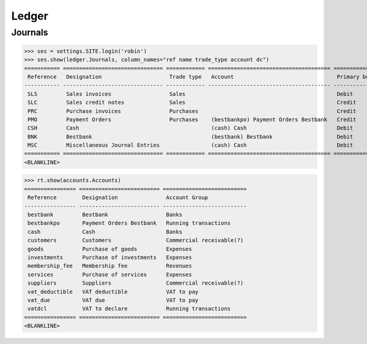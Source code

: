 .. _voga.specs.ledger:

Ledger
=======

.. how to test just this document:

    $ python setup.py test -s tests.DocsTests.test_ledger

    doctest init:

    >>> from lino.api.shell import *
    >>> from lino.api import dd
    >>> from django.test.client import Client
    >>> from django.utils.translation import get_language
    >>> from django.utils import translation
    >>> import json

Journals
--------

>>> ses = settings.SITE.login('robin')
>>> ses.show(ledger.Journals, column_names="ref name trade_type account dc")
=========== =============================== ============ ====================================== ===========================
 Reference   Designation                     Trade type   Account                                Primary booking direction
----------- ------------------------------- ------------ -------------------------------------- ---------------------------
 SLS         Sales invoices                  Sales                                               Debit
 SLC         Sales credit notes              Sales                                               Credit
 PRC         Purchase invoices               Purchases                                           Credit
 PMO         Payment Orders                  Purchases    (bestbankpo) Payment Orders Bestbank   Credit
 CSH         Cash                                         (cash) Cash                            Debit
 BNK         Bestbank                                     (bestbank) Bestbank                    Debit
 MSC         Miscellaneous Journal Entries                (cash) Cash                            Debit
=========== =============================== ============ ====================================== ===========================
<BLANKLINE>


>>> rt.show(accounts.Accounts)
================ ========================= ==========================
 Reference        Designation               Account Group
---------------- ------------------------- --------------------------
 bestbank         Bestbank                  Banks
 bestbankpo       Payment Orders Bestbank   Running transactions
 cash             Cash                      Banks
 customers        Customers                 Commercial receivable(?)
 goods            Purchase of goods         Expenses
 investments      Purchase of investments   Expenses
 membership_fee   Membership fee            Revenues
 services         Purchase of services      Expenses
 suppliers        Suppliers                 Commercial receivable(?)
 vat_deductible   VAT deductible            VAT to pay
 vat_due          VAT due                   VAT to pay
 vatdcl           VAT to declare            Running transactions
================ ========================= ==========================
<BLANKLINE>

